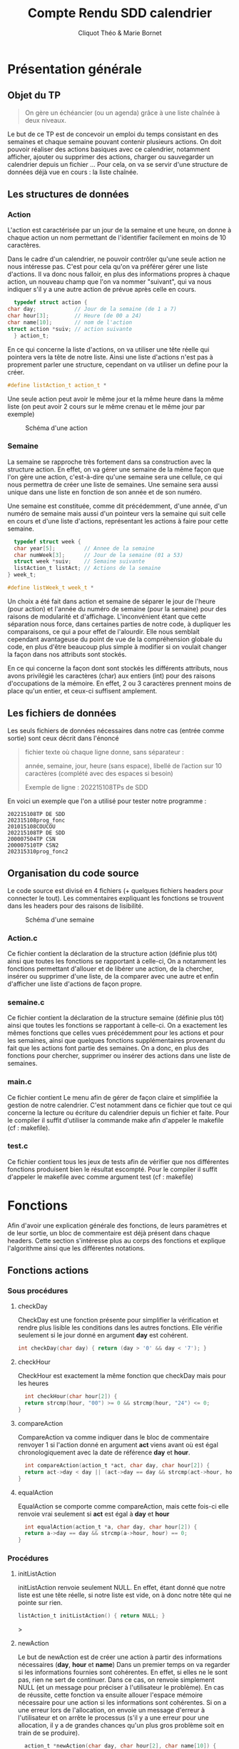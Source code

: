 #+TITLE: Compte Rendu SDD calendrier
#+author: Cliquot Théo & Marie Bornet
 
* Présentation générale
  
** Objet du TP
  #+BEGIN_QUOTE
  On gère un échéancier (ou un agenda) grâce à une liste chaînée à deux niveaux.
  #+END_QUOTE

  Le but de ce TP est de concevoir un emploi du temps consistant en des semaines
  et chaque semaine pouvant contenir plusieurs actions. On doit pouvoir réaliser
  des actions basiques avec ce calendrier, notamment afficher, ajouter ou
  supprimer des actions, charger ou sauvegarder un calendrier depuis un fichier
  ...
  Pour cela, on va se servir d'une structure de données déjà vue en cours : la
  liste chaînée.


** Les structures de données

*** Action

    L'action est caractérisée par un jour de la semaine et une heure, on donne à
    chaque action un nom permettant de l'identifier facilement en moins de 10
    caractères.

    
    Dans le cadre d'un calendrier, ne pouvoir contrôler qu'une seule action ne nous
    intéresse pas. C'est pour cela qu'on va préférer gérer une liste d'actions. Il va donc nous falloir, en plus des informations propres à chaque action, un nouveau
    champ que l'on va nommer "suivant", qui va nous indiquer s'il y a une autre
    action de prévue après celle en cours.

    #+BEGIN_SRC c 
      typedef struct action {
	char day;            // Jour de la semaine (de 1 a 7)
	char hour[3];        // Heure (de 00 a 24)
	char name[10];       // nom de l'action
	struct action *suiv; // action suivante
      } action_t;
#+END_SRC
    
    En ce qui concerne la liste d'actions, on va utiliser une tête réelle qui pointera
    vers la tête de notre liste. Ainsi une liste d'actions n'est pas à proprement
    parler une structure, cependant on va utiliser un define pour la créer.

#+BEGIN_SRC c
  #define listAction_t action_t *
#+END_SRC

    Une seule action peut avoir le même jour et la même heure dans la même liste (on peut avoir 2 cours sur le même crenau et le même jour par exemple)

    #+CAPTION: Schéma d'une action 
#+NAME:   fig:act
[[./act.jpg]]

*** Semaine

    La semaine se rapproche très fortement dans sa construction avec la structure action. En effet, on va gérer une semaine de la même façon que l'on gère une action, c'est-à-dire qu'une semaine sera une cellule, ce qui nous permettra de créer une liste de semaines. Une semaine sera aussi unique dans
    une liste en fonction de son année et de son numéro.

    Une semaine est constituée, comme dit précédemment, d'une année, d'un numéro de semaine mais aussi d'un pointeur vers la semaine qui suit celle en cours et d'une liste d'actions, représentant les actions à faire pour cette semaine.

    #+BEGIN_SRC c
  typedef struct week {
  char year[5];         // Annee de la semaine
  char numWeek[3];      // Jour de la semaine (01 a 53)
  struct week *suiv;    // Semaine suivante
  listAction_t listAct; // Actions de la semaine
} week_t;

#define listWeek_t week_t *
#+END_SRC

    Un choix a été fait dans action et semaine de séparer le jour de l'heure (pour action) et l'année du numéro de semaine (pour la semaine) pour des raisons de modularité et d'affichage. L'inconvénient étant que cette séparation nous force, dans certaines parties de notre code, à dupliquer les comparaisons, ce qui a pour effet de l'alourdir. Elle nous semblait cependant avantageuse du point de vue de la compréhension globale du code, en plus d'être beaucoup plus simple à modifier si on voulait changer la façon dans nos attributs sont stockés.

    En ce qui concerne la façon dont sont stockés les différents attributs, nous avons privilégié les caractères (char) aux entiers (int) pour des raisons d'occupations de la mémoire. En effet, 2 ou 3 caractères prennent moins de place qu'un entier, et ceux-ci suffisent amplement.


** Les fichiers de données
   
   Les seuls fichiers de données nécessaires dans notre cas (entrée comme
   sortie) sont ceux décrit dans l'énoncé

   #+begin_quote
   fichier texte où chaque ligne donne, sans séparateur :
   
   année, semaine, jour, heure (sans espace), libellé de l’action sur 10 caractères
   (complété avec des espaces si besoin)
   
   Exemple de ligne : 202215108TPs de SDD
   #+end_quote

   En voici un exemple que l'on a utilisé pour tester notre programme :

   #+begin_example
   202215108TP DE SDD
   202315108prog_fonc
   201015108COUCOU
   202215108TP DE SDD
   200007504TP CSN
   200007510TP CSN2
   202315310prog_fonc2
   #+end_example
   
   
** Organisation du code source

  Le code source est divisé en 4 fichiers (+ quelques fichiers headers pour connecter le tout). Les commentaires expliquant les fonctions se trouvent dans les headers pour des raisons de lisibilité.

      #+CAPTION: Schéma d'une semaine 
#+NAME:   fig:sem
[[./sem.jpg]]
      
*** Action.c
  
  Ce fichier contient la déclaration de la structure action (définie plus tôt)
  ainsi que toutes les fonctions se rapportant à celle-ci, On a notamment les
  fonctions permettant d'allouer et de libérer une action, de la chercher, insérer
  ou supprimer d'une liste, de la comparer avec une autre et enfin d'afficher
  une liste d'actions de façon propre.

  
*** semaine.c
  
  Ce fichier contient la déclaration de la structure semaine (définie plus tôt) ainsi que toutes les fonctions se rapportant à celle-ci. On a exactement les mêmes fonctions que celles vues précédemment pour les actions et pour les semaines, ainsi que quelques fonctions supplémentaires provenant du fait que les actions font partie des semaines. On a donc, en plus des fonctions pour chercher, supprimer ou insérer des actions dans une liste de semaines.

  
*** main.c

  Ce fichier contient Le menu afin de gérer de façon claire et simplifiée la
  gestion de notre calendrier. C'est notamment dans ce fichier que tout ce qui
  concerne la lecture ou écriture du calendrier depuis un fichier et faite.
  Pour le compiler il suffit d'utiliser la commande make afin d'appeler le
  makefile (cf : makefile).

*** test.c

  Ce fichier contient tous les jeux de tests afin de vérifier que nos différentes fonctions produisent bien le résultat escompté. Pour le compiler il suffit d'appeler le makefile avec comme argument test (cf : makefile)

  
* Fonctions
  
  Afin d'avoir une explication générale des fonctions, de leurs paramètres et de
  leur sortie, un bloc de commentaire est déjà présent dans chaque headers. Cette
  section s'intéresse plus au corps des fonctions et explique l'algorithme ainsi
  que les différentes notations.
  
** Fonctions actions

*** Sous procédures

**** checkDay

     CheckDay est une fonction présente pour simplifier la vérification et
     rendre plus lisible les conditions dans les autres fonctions. Elle vérifie
     seulement si le jour donné en argument *day* est cohérent.
     
     #+BEGIN_SRC c
  int checkDay(char day) { return (day > '0' && day < '7'); }
#+END_SRC

     
**** checkHour

     CheckHour est exactement la même fonction que checkDay mais pour les heures
          #+BEGIN_SRC c
  int checkHour(char hour[2]) {
  return strcmp(hour, "00") >= 0 && strcmp(hour, "24") <= 0;
}
#+END_SRC


**** compareAction
     CompareAction va comme indiquer dans le bloc de commentaire renvoyer 1 si
     l'action donné en argument *act* viens avant où est égal chronologiquement avec la date
     de référence *day* et *hour*.
          #+BEGIN_SRC c
  int compareAction(action_t *act, char day, char hour[2]) {
  return act->day < day || (act->day == day && strcmp(act->hour, hour) < 0);
}
#+END_SRC


**** equalAction
     EqualAction se comporte comme compareAction, mais cette fois-ci elle
     renvoie vrai seulement si *act* est égal à *day* et *hour*
          #+BEGIN_SRC c
  int equalAction(action_t *a, char day, char hour[2]) {
  return a->day == day && strcmp(a->hour, hour) == 0;
}
#+END_SRC

     


*** Procédures

**** initListAction

     initListAction renvoie seulement NULL. En effet, étant donné que notre liste est une tête réelle, si notre liste est vide, on à donc notre tête qui ne pointe sur
     rien.
     
     #+BEGIN_SRC c 
  listAction_t initListAction() { return NULL; }
#+END_SRC
>


**** newAction

     Le but de newAction est de créer une action à partir des informations
     nécessaires
     (*day*, *hour* et *name*)
     Dans un premier temps on va regarder si les informations fournies sont
     cohérentes. En effet, si elles ne le sont pas, rien ne sert de continuer. Dans ce cas, on renvoie simplement NULL (et un message pour préciser à l'utilisateur le
     problème).
     En cas de réussite, cette fonction va ensuite allouer l'espace mémoire nécessaire pour une action si les informations sont cohérentes. Si on a une erreur lors de
     l'allocation, on envoie un message d'erreur à l'utilisateur et on arrête le
     processus (s'il y a une erreur pour une allocation, il y a de grandes
     chances qu'un plus gros problème soit en train de se produire).

     #+BEGIN_SRC c
  action_t *newAction(char day, char hour[2], char name[10]) {
  action_t *nouv = NULL;

  // Si tout est correct, on alloue l'espace mémoire nécessaire
  // Sinon on renvoie NULL;
  if (checkHour(hour) && checkDay(day)) {
    if ((nouv = (action_t *)malloc(sizeof(action_t)))) {
      nouv->day = day;
      strcpy(nouv->hour, hour);
      strncpy(nouv->name, name, 10);
      nouv->suiv = NULL;
    } else {
      printf("ERROR ALLOC DOESN'T WORK");
      exit(-1);
    }
  } else {
    printf("INVALID HOUR OR DAY\n");
  }
  return nouv;
}
#+END_SRC


**** freeAction

     Dans le cas d'une simple action, il suffit juste de free cette dernière
     (cette fonction est surtout là car c'est une fonction que l'on doit créer
     pour de nombreux SDD).

     #+BEGIN_SRC c
  void freeAction(action_t *act) { free(act); }
#+END_SRC


**** freeListAction
     Cette fonction va libérer une liste d'actions (en O(n), n étant la taille
     de la liste)

     #+BEGIN_SRC c
  void freeListAction(listAction_t listAct) {
  action_t *curr = listAct; // Un pointeur vers notre action actuelle
  action_t *tmp;            // Action temporaire (celle qu'on va supprimer)

  // On supprime la tête de liste et on avance jusqu'à arriver à la fin
  while (curr) {
    tmp = curr;
    curr = curr->suiv;
    freeAction(tmp);
  }
}
#+END_SRC


**** findAction
     Cette fonction va chercher dans une liste chaînée rangée la cellule
     correspondante et ce, en se servant de l'algorithme vu en cours de SDD. Elle
     retournera un pointeur qui pointe vers un pointeur d'action. Ce dernier
     contient l'action recherchée si elle existe dans la liste,
     sinon elle renverra l'action la plus petite supérieur à celle recherché.
     Dans le cas où les informations
     fournies sont incohérentes, on ne prend pas la peine de chercher et on
     renvoie directement NULL.

     #+BEGIN_SRC c
   action_t **findAction(listAction_t *listAct, char hour[2], char day) {
  action_t **prec =
      NULL; // Pointeur d'un pointeur contenant l'action précédente
  if (checkHour(hour) && checkDay(day)) {
    prec = listAct;
    action_t *curr = *listAct; // Un pointeur vers notre action actuelle

    // Tant qu'on n'a pas trouvé l'action voulue et qu'on est avant
    // chronologiquement
    while (curr && compareAction(curr, day, hour)) {
      prec = &(curr->suiv);
      curr = curr->suiv;
    }
  }
  return prec;
}
#+END_SRC


**** insertAction

     Cette fonction va insérer dans une liste d'actions une action si celle-ci
     est cohérente et s'il n'existe pas déjà dans la liste une action avec le
     même jour et la même heure.
     Cette dernière suit la même logique que l'algorithme vu en SDD et se sert
     de la fonction findAction décrite précédemment.

     #+BEGIN_SRC c
  void insertAction(listAction_t *listAct, action_t *nouvAction) {

  // Si notre nouvAction n'est pas correcte, pas besoin de l'ajouter
  if (nouvAction != NULL) {

    // Pointeur de pointeur d'action qui pointe vers l'action précédant celle
    // voulue si elle existe sinon voir fonction findAction
    action_t **prec = findAction(listAct, nouvAction->hour, nouvAction->day);

    // Si une action existe déjà avec ce jour et heure,
    // on ne l'ajoute pas et on le libère de la mémoire
    if ((*prec) != NULL &&
        equalAction(*prec, nouvAction->day, nouvAction->hour)) {
      printf("WE ALREADY HAVE AN ACTION AT THIS HOUR AND DAY OF THE WEEK\n");
      freeAction(nouvAction);

    }
    // Sinon on l'ajoute dans notre liste
    else {
      nouvAction->suiv = (*prec);
      *prec = nouvAction;
    }
  }
}
#+END_SRC


**** supprAction

     Cette fonction va supprimer une action fournie en argument dans une liste
     d'actions
     (si elle est dedans, sinon ne fait rien)
     On vérifie toujours que ce que l'on veut supprimer est cohérent, sinon on à
     pas besoin de chercher.

     #+BEGIN_SRC c
  void supprAction(listAction_t *listAct, char hour[2], char day) {

  if (checkHour(hour) && checkDay(day)) {
    action_t **pprec =
        findAction(listAct, hour, day); // Comme dans insertAction

    // Si on a bien cette action dans notre liste
    if (pprec != NULL && *pprec != NULL && equalAction(*pprec, day, hour)) {

      action_t *tmp = *pprec; // Action temporaire
      (*pprec) = (*pprec)->suiv;
      freeAction(tmp);
    }
  }
}
#+END_SRC


**** prettyPrintListAction

     Une fonction afin de visualiser plus joliment le contenu de notre
     liste.
     On aurait aussi pu faire un prettyPrintAction et ensuite appeler cette
     fonction pour toutes les actions de la Liste, cependant cette fonction ne
     nous aurait pas plus servi que cela.


** Fonctions semaines

   La plupart des fonctions propres au semaine suivent les mêmes algorithmes que
   ceux vu précédemment avec les actions, il y a juste un changement, *day*
   et *hour* deviennent *numWeek* et *year*. C'est pour cela que l'on ne va pas
   les décrire entièrement. Seul insertActionInsideWeek et supprActionInsideWeek
   sont différents de ce que l'on a vu dans action.

*** Sous procédures

**** checkYear (similaire à checkHour)

     #+BEGIN_SRC c
  int checkYear(char year[4]) {
  return strcmp(year, "0000") >= 0 && strcmp(year, "9999") <= 0;
}
#+END_SRC


**** checkNumWeek (similaire à checkHour)

     #+BEGIN_SRC c
  int checkNumWeek(char numWeek[2]) {
  return strcmp(numWeek, "00") >= 0 && strcmp(numWeek, "52") <= 0;
}
#+END_SRC


**** compareWeek (similaire à compareAction)

     #+BEGIN_SRC c
  int compareWeek(week_t *week, char year[4], char numWeek[2]) {
  return strcmp(week->year, year) < 0 || (strcmp(week->year, year) == 0 &&
                                          (strcmp(week->numWeek, numWeek) < 0));
}
#+END_SRC


**** equalWeek (similaire à equalWeek)

     #+BEGIN_SRC c
  int equalWeek(week_t *week, char year[4], char numWeek[2]) {
  return strcmp(week->year, year) == 0 && strcmp(week->numWeek, numWeek) == 0;
}

#+END_SRC


*** Procedures

**** initListWeek(similaire à initListAction)

     #+BEGIN_SRC c
  listWeek_t initListWeek() { return NULL; }
#+END_SRC

     
**** newWeek (similaire à newAction)

     #+BEGIN_SRC c
  week_t *newWeek(char year[4], char numWeek[2]) {
  week_t *nouv = NULL; // La nouvelle semaine alloué (null si incorrect)

  // Si nos arguments sont cohérents
  if (checkYear(year) && checkNumWeek(numWeek)) {

    // Si l'allocation c'est bien passé
    if ((nouv = (week_t *)malloc(sizeof(week_t)))) {
      strcpy(nouv->year, year);
      strcpy(nouv->numWeek, numWeek);
      nouv->suiv = NULL;
      nouv->listAct = initListAction();
    } else {
      printf("ERROR ALLOC DOESN'T WORK");
      exit(-1);
    }
  } else {
    printf("INVALID YEAR OR WEEK\n");
  }

  return nouv;
}
#+END_SRC


**** freeWeek

     Il faut faire attention car dans freeWeek, on doit bien entendu libérer la
     place qu'on a utilisé pour la semaine mais avant cela bien penser à
     supprimer toute la place prise par notre liste d'actions.

     #+BEGIN_SRC c
  void freeWeek(week_t *week) {
  freeListAction(week->listAct); // On libère en premier la liste d'actions
  free(week);                    // Puis la semaine en elle même
}

#+END_SRC


**** freeListWeek (similaire à freeListAction)

     #+BEGIN_SRC c
  void freeListWeek(listWeek_t week) {
  week_t *curr = week; // Un pointeur vers la semaine actuelle
  week_t *tmp;         // Un pointeur de semaine temporaire
  while (curr) {
    tmp = curr;
    curr = curr->suiv;
    freeWeek(tmp);
  }
}
#+END_SRC


**** findWeek (similaire à findAction)
     
     #+BEGIN_SRC c
  week_t **findWeek(listWeek_t *listWeek, char year[4], char numWeek[2]) {
  week_t **prec = NULL; // Un pointeur de pointeur de semaine pointant vers la
                        // semaine précédent celle recherchée si elle existe
                        // (sinon : voir bloc de commentaires dans le header)

  // Si nos argument sont corrects
  if (checkYear(year) && checkNumWeek(numWeek)) {
    week_t *curr = *listWeek; // pointeur vers la semaine actuelle
    prec = listWeek;

    // Tant qu'on a pas trouvé la bonne semaine ou une plus grande.
    while (curr && compareWeek(curr, year, numWeek)) {
      prec = &(curr->suiv);
      curr = curr->suiv;
    }
  }
  return prec;
}
#+END_SRC


**** insertWeek (similaire à insertAction)

     #+BEGIN_SRC c
  week_t **insertWeek(listWeek_t *listWeek, week_t *nouvWeek) {
  week_t **prec; // Comme dans findWeek

  if (nouvWeek != NULL) {
    prec = findWeek(listWeek, nouvWeek->year, nouvWeek->numWeek);

    // S'il existe déjà une liste dans ce créneau.
    if ((*prec) != NULL &&
        equalWeek((*prec), nouvWeek->year, nouvWeek->numWeek)) {

      printf("THIS WEEK ALREADY EXIST, NO NEED TO ADD IT\n");

      // On libère celle en trop.
      freeWeek(nouvWeek);

    }

    // Sinon on l'ajoute
    else {
      nouvWeek->suiv = (*prec);
      *prec = nouvWeek;
    }
  }
  return prec;
}
#+END_SRC


**** supprWeek (similaire à supprAction)

     #+BEGIN_SRC c
  void supprWeek(listWeek_t *listWeek, char year[4], char week[2]) {
  week_t **pprec = findWeek(listWeek, year, week); // Comme dans findWeek

  // Si la semaine correspond bien à celle voulue
  if (pprec != NULL && *pprec != NULL && equalWeek(*pprec, year, week)) {
    // On la supprime
    week_t *tmp = *pprec; // pointeur de semaine temporaire
    (*pprec) = (*pprec)->suiv;
    freeWeek(tmp);
  }
}

#+END_SRC


**** suprActionInsideWeek

     Cette fonction, ainsi que la suivante, sont davantage propres aux semaines. En
     effet, si l'on veut modifier seulement une action dans notre liste de semaines
     (ce qui est le cas pour notre calendrier), il nous faut parcourir/modifier
     aussi bien les semaines que les actions.
     C'est dans ces fonctions que toutes les procédures qu'on a vu précédemment prennent leur sens. Grâce à ces dernières, nos deux fonctions principales pour le
     calendrier deviennent très simples à écrire.

     On réalise un premier parcours de la liste des semaines pour voir s'il
     existe une semaine avec l'année et le numéro de semaine donné en
     argument. Si c'est le cas, on parcourt la liste d'actions de cette semaine
     pour trouver l'action concordant avec nos arguments *day* et *hour*. Si
     cette action existe, alors il nous suffit de la supprimer. Si l'une de ces
     deux recherches ne conclue pas, cela signifie qu'il n'existe pas, dans la liste, l'action à supprimer. On peut donc arrêter là. Enfin, on vérifie au
     début de la procédure si nos argument sont corrects. Si ce n'est pas le cas,
     on peut éviter de chercher car on sait qu'il n'y aura rien à supprimer.

     #+BEGIN_SRC c
  int supprActionInsideWeek(listWeek_t *listWeek, char year[4], char week[2],
                          char day, char hour[2]) {
  // On cherche la semaine de l'action à supprimer
  int code = 1;
  week_t **precWeek = findWeek(listWeek, year, week);

  // Si elle existe
  if (*precWeek != NULL && equalWeek(*precWeek, year, week)) {

    // On cherche l'action dans cette semaine
    action_t **curr =
        findAction((&(*findWeek(listWeek, year, week))->listAct), hour, day);

    // Si elle existe on la supprime
    if (curr != NULL && equalAction(*curr, day, hour)) {
      supprAction(curr, hour, day);
      if ((*precWeek)->listAct == NULL) {
        supprWeek(precWeek, year, week);
      }
    } else
      code = -1;
  } else
    code = -2;

  return code;
}
#+END_SRC


**** insertActionInsideWeek

     On va appeler dans un premier temps insereWeek, qui va nous retourner la semaine
     correspondant aux arguments fournis. Ensuite, on appelle, sur la liste d'actions de cette semaine, la fonction insertAction. Les cas ou une action / semaine existe
     déjà sur c'est créneaux sont gérés par la fonction insert.

     #+BEGIN_SRC c
  void insertActionInsideWeek(listWeek_t *listWeek, char year[4], char numWeek[2],
                            char day, char hour[2], char name[10]) {
  // Si notre semaine et notre action sont cohérentes
  if (checkNumWeek(numWeek) && checkYear(year) && checkDay(day) &&
      checkHour(hour)) {
    // On cherche/insère si besoin la semaine
    // Pas besoin de vérifier si week NULL, en effet on l'a déjà vérifié avec la
    // condition au-dessus
    week_t **week = insertWeek(listWeek, newWeek(year, numWeek));
    // On insère l'action
    insertAction(&(*week)->listAct, newAction(day, hour, name));
  }
}
#+END_SRC


**** prettyPrintListWeek (similaire à prettyPrintListAction)

     #+BEGIN_SRC c
  void prettyPrintListWeek(listWeek_t listWeek) {
  week_t *curr = listWeek; // Pointeur sur la semaine courante
  int i = 0;               // Simple compteur

  printf("==========================================================\n");
  while (curr) {
    printf("| %d | week %s | year %s |\n", i, curr->numWeek, curr->year);
    if (curr->listAct) {
      printf("Action :::\n");
      prettyPrintListAction(curr->listAct);
      printf("\n\n");
    }
    i++;
    curr = curr->suiv;
  }
  printf("==========================================================\n\n");
}
#+END_SRC



* Exécution

** Makefile

   Le makefile permet de compiler tous les fichiers nécessaires pour obtenir l'exécutable du
   menu en une seule commande. Il suffit pour cela d'appeler la commande make
   dans le répertoire contenant le fichier makefile.

   Pour obtenir l'exécutable de l'ensemble du jeu de test, il suffit d'appeler de la même façon la commande make mais avec "test" comme argument.

   Toutes les compilations se font avec l'option -g pour pouvoir utiliser valgrind.
   
   #+BEGIN_SRC 
  CC = gcc
CFLAGS = -Wall -Wextra
LFLAGS = -g
SOURCES = $(wildcard *.c)
EXEC = prog

all: $(EXEC)

$(EXEC) : menu.o action.o semaine.o
	$(CC) $(CFLAGS) -o $@ $^ $(LFLAGS)

%.o: %.c
	$(CC) $(CFLAGS) -o $@ -c $< $(LFLAGS)

test: test.o action.o semaine.o
	$(CC) $(CFLAGS) -o $@ $^ $(LFLAGS)	
clean: 
	rm -rf *.o

#+END_SRC 


** Jeux de tests

   Comme indiqué précédemment, tous les jeux de tests se situent dans le fichier
   test.c. Il suffit ensuite de compiler et exécuter le programme afin de
   vérifier les différents cas. On peut toujours mettre certains tests en
   commentaires pour faciliter la lecture d'un cas spécifique.
